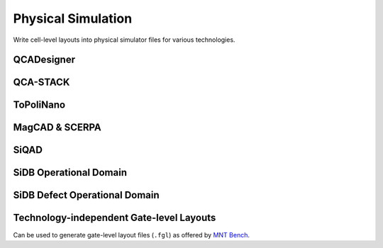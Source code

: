 Physical Simulation
-------------------

Write cell-level layouts into physical simulator files for various technologies.

QCADesigner
###########

.. tabs::
    .. tab:: C++
        **Header:** ``fiction/io/write_qca_layout.hpp``

        .. doxygenstruct:: fiction::write_qca_layout_params
           :members:

        .. doxygenfunction:: fiction::write_qca_layout(const Lyt& lyt, std::ostream& os, write_qca_layout_params ps = {})
        .. doxygenfunction:: fiction::write_qca_layout(const Lyt& lyt, const std::string_view& filename, write_qca_layout_params ps = {})

    .. tab:: Python
        .. autoclass:: mnt.pyfiction.write_qca_layout_params
            :members:
        .. autofunction:: mnt.pyfiction.write_qca_layout


QCA-STACK
#########

.. tabs::
    .. tab:: C++
        **Header:** ``fiction/io/write_fqca_layout.hpp``

        .. doxygenstruct:: fiction::write_fqca_layout_params
           :members:

        .. doxygenfunction:: fiction::write_fqca_layout(const Lyt& lyt, std::ostream& os, write_fqca_layout_params ps = {})
        .. doxygenfunction:: fiction::write_fqca_layout(const Lyt& lyt, const std::string_view& filename, write_fqca_layout_params ps = {})

        .. doxygenclass:: fiction::out_of_cell_names_exception

    .. tab:: Python
        .. autoclass:: mnt.pyfiction.write_fqca_layout_params
            :members:
        .. autofunction:: mnt.pyfiction.write_fqca_layout

        .. autoclass:: mnt.pyfiction.out_of_cell_names_exception
            :members:

.. tabs::
    .. tab:: C++
        **Header:** ``fiction/io/read_fqca_layout.hpp``

        .. doxygenfunction:: fiction::read_fqca_layout(std::istream& is, const std::string_view& name = "")
        .. doxygenfunction:: fiction::read_fqca_layout(const std::string_view& filename, const std::string_view& name = "")

        .. doxygenclass:: fiction::unsupported_character_exception
           :members:
        .. doxygenclass:: fiction::undefined_cell_label_exception
           :members:
        .. doxygenclass:: fiction::unrecognized_cell_definition_exception
           :members:

    .. tab:: Python
        .. autofunction:: mnt.pyfiction.read_fqca_layout

        .. autoclass:: mnt.pyfiction.unsupported_character_exception
            :members:
        .. autoclass:: mnt.pyfiction.undefined_cell_label_exception
            :members:
        .. autoclass:: mnt.pyfiction.unrecognized_cell_definition_exception
            :members:


ToPoliNano
##########

.. tabs::
    .. tab:: C++
        **Header:** ``fiction/io/write_qcc_layout.hpp``

        .. doxygenstruct:: fiction::write_qcc_layout_params
           :members:

        .. doxygenfunction:: fiction::write_qcc_layout(const Lyt& lyt, std::ostream& os, write_qcc_layout_params ps = {})
        .. doxygenfunction:: fiction::write_qcc_layout(const Lyt& lyt, const std::string_view& filename, write_qcc_layout_params ps = {})

    .. tab:: Python
        .. autofunction:: mnt.pyfiction.write_qcc_layout


MagCAD & SCERPA
###############

.. tabs::
    .. tab:: C++
        **Header:** ``fiction/io/write_qll_layout.hpp``

        .. doxygenfunction:: fiction::write_qll_layout(const Lyt& lyt, std::ostream& os)
        .. doxygenfunction:: fiction::write_qll_layout(const Lyt& lyt, const std::string_view& filename)

    .. tab:: Python
        .. autofunction:: mnt.pyfiction.write_qll_layout


SiQAD
#####

.. tabs::
    .. tab:: C++
        **Header:** ``fiction/io/write_sqd_layout.hpp``

        .. doxygenfunction:: fiction::write_sqd_layout(const Lyt& lyt, std::ostream& os)
        .. doxygenfunction:: fiction::write_sqd_layout(const Lyt& lyt, const std::string_view& filename)

        **Header:** ``fiction/io/write_sqd_sim_result.hpp``

        .. doxygenfunction:: fiction::write_sqd_sim_result(const sidb_simulation_result<Lyt>& sim_result, std::ostream& os)
        .. doxygenfunction:: fiction::write_sqd_sim_result(const sidb_simulation_result<Lyt>& sim_result, const std::string_view& filename)

        **Header:** ``fiction/io/write_location_and_ground_state.hpp``

        .. doxygenfunction:: fiction::write_location_and_ground_state(const sidb_simulation_result<Lyt>& sim_result, std::ostream& os)
        .. doxygenfunction:: fiction::write_location_and_ground_state(const sidb_simulation_result<Lyt>& sim_result, const std::string_view& filename)

        **Header:** ``fiction/io/read_sqd_layout.hpp``

        .. doxygenfunction:: fiction::read_sqd_layout(std::istream& is, const std::string_view& name = "")
        .. doxygenfunction:: fiction::read_sqd_layout(Lyt& lyt, std::istream& is)
        .. doxygenfunction:: fiction::read_sqd_layout(const std::string_view& filename, const std::string_view& name = "")
        .. doxygenfunction:: fiction::read_sqd_layout(Lyt& lyt, const std::string_view& filename)

        .. doxygenclass:: fiction::sqd_parsing_error

    .. tab:: Python
        .. autofunction:: mnt.pyfiction.write_sqd_layout
        .. autofunction:: mnt.pyfiction.write_sqd_sim_result
        .. autofunction:: mnt.pyfiction.read_sqd_layout_100
        .. autofunction:: mnt.pyfiction.read_sqd_layout_111

        .. autoclass:: mnt.pyfiction.sqd_parsing_error
            :members:


SiDB Operational Domain
#######################

.. tabs::
    .. tab:: C++
        **Header:** ``fiction/io/write_operational_domain.hpp``

        .. doxygenstruct:: fiction::write_operational_domain_params
           :members:
        .. doxygenfunction:: fiction::write_operational_domain(const operational_domain<parameter_point, operational_status>& opdom, std::ostream& os, const write_operational_domain_params& params = {})
        .. doxygenfunction:: fiction::write_operational_domain(const operational_domain<parameter_point, operational_status>& opdom, const std::string_view& filename, const write_operational_domain_params& params = {})

    .. tab:: Python
        .. autoclass:: mnt.pyfiction.write_operational_domain_params
            :members:
        .. autofunction:: mnt.pyfiction.write_operational_domain


SiDB Defect Operational Domain
##############################

.. tabs::
    .. tab:: C++
        **Header:** ``fiction/io/write_defect_operational_domain.hpp``

        .. doxygenstruct:: fiction::write_defect_operational_domain_params
           :members:
        .. doxygenfunction:: fiction::write_defect_operational_domain(const defect_operational_domain<Lyt>& defect_opdom, std::ostream& os, const write_defect_operational_domain_params& params = {})
        .. doxygenfunction:: fiction::write_defect_operational_domain(const defect_operational_domain<Lyt>& defect_opdom, const std::string_view& filename, const write_defect_operational_domain_params& params = {}


Technology-independent Gate-level Layouts
#########################################

Can be used to generate gate-level layout files (``.fgl``) as offered by `MNT Bench <https://www.cda.cit.tum.de/mntbench/>`_.

.. tabs::
    .. tab:: C++
        **Header:** ``fiction/io/write_fgl_layout.hpp``

        .. doxygenfunction:: fiction::write_fgl_layout(const Lyt& lyt, std::ostream& os)
        .. doxygenfunction:: fiction::write_fgl_layout(const Lyt& lyt, const std::string_view& filename)

        .. doxygenclass:: fiction::fgl_parsing_error
           :members:

    .. tab:: Python
        .. autofunction:: mnt.pyfiction.write_fgl_layout

        .. autoclass:: mnt.pyfiction.fgl_parsing_error
            :members:
